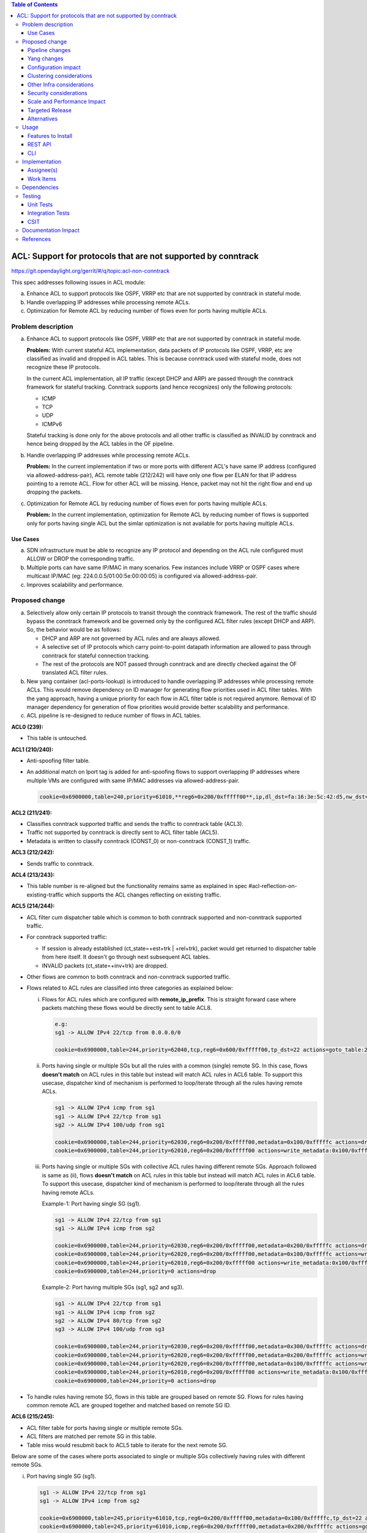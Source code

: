 .. contents:: Table of Contents
   :depth: 3

==============================================================
ACL: Support for protocols that are not supported by conntrack
==============================================================

https://git.opendaylight.org/gerrit/#/q/topic:acl-non-conntrack

This spec addresses following issues in ACL module:

a. Enhance ACL to support protocols like OSPF, VRRP etc that are not supported by conntrack
   in stateful mode.
b. Handle overlapping IP addresses while processing remote ACLs.
c. Optimization for Remote ACL by reducing number of flows even for ports having multiple ACLs.

Problem description
===================

a. Enhance ACL to support protocols like OSPF, VRRP etc that are not supported by conntrack in
   stateful mode.

   **Problem:**
   With current stateful ACL implementation, data packets of IP protocols like OSPF, VRRP, etc
   are classified as invalid and dropped in ACL tables. This is because conntrack used with
   stateful mode, does not recognize these IP protocols.

   In the current ACL implementation, all IP traffic (except DHCP and ARP) are passed through
   the conntrack framework for stateful tracking. Conntrack supports (and hence recognizes) only
   the following protocols:

   - ICMP
   - TCP
   - UDP
   - ICMPv6

   Stateful tracking is done only for the above protocols and all other traffic is classified as
   INVALID by conntrack and hence being dropped by the ACL tables in the OF pipeline.

b. Handle overlapping IP addresses while processing remote ACLs.

   **Problem:**
   In the current implementation if two or more ports with different ACL's have same IP address
   (configured via allowed-address-pair), ACL remote table (212/242) will have only one flow per
   ELAN for that IP address pointing to a remote ACL. Flow for other ACL will be missing. Hence,
   packet may not hit the right flow and end up dropping the packets.

c. Optimization for Remote ACL by reducing number of flows even for ports having multiple ACLs.

   **Problem:**
   In the current implementation, optimization for Remote ACL by reducing number of flows is
   supported only for ports having single ACL but the simlar optimization is not available for
   ports having multiple ACLs.

Use Cases
---------

a. SDN infrastructure must be able to recognize any IP protocol and depending on the ACL rule
   configured must ALLOW or DROP the corresponding traffic.

b. Multiple ports can have same IP/MAC in many scenarios. Few instances include VRRP or OSPF
   cases where multicast IP/MAC (eg: 224.0.0.5/01:00:5e:00:00:05) is configured via
   allowed-address-pair.

c. Improves scalability and performance.

Proposed change
===============

a. Selectively allow only certain IP protocols to transit through the conntrack framework. The
   rest of the traffic should bypass the conntrack framework and be governed only by the configured
   ACL filter rules (except DHCP and ARP). So, the behavior would be as follows:

   * DHCP and ARP are not governed by ACL rules and are always allowed.
   * A selective set of IP protocols which carry point-to-point datapath information are allowed
     to pass through conntrack for stateful connection tracking.
   * The rest of the protocols are NOT passed through conntrack and are directly checked against
     the OF translated ACL filter rules.

b. New yang container (acl-ports-lookup) is introduced to handle overlapping IP addresses while
   processing remote ACLs. This would remove dependency on ID manager for generating flow
   priorities used in ACL filter tables. With the yang approach, having a unique priority for
   each flow in ACL filter table is not required anymore. Removal of ID manager dependency for
   generation of flow priorities would provide better scalability and performance.

c. ACL pipeline is re-designed to reduce number of flows in ACL tables.


**ACL0 (239):**

- This table is untouched.

**ACL1 (210/240):**

- Anti-spoofing filter table.
- An additional match on lport tag is added for anti-spoofing flows to support overlapping IP
  addresses where multiple VMs are configured with same IP/MAC addresses via allowed-address-pair.

  .. code-block:: bash

     cookie=0x6900000,table=240,priority=61010,**reg6=0x200/0xfffff00**,ip,dl_dst=fa:16:3e:5c:42:d5,nw_dst=10.10.10.12 actions=goto_table:242


**ACL2 (211/241):**

- Classifies conntrack supported traffic and sends the traffic to conntrack table (ACL3).
- Traffic not supported by conntrack is directly sent to ACL filter table (ACL5).
- Metadata is written to classify conntrack (CONST_0) or non-conntrack (CONST_1) traffic.

**ACL3 (212/242):**

- Sends traffic to conntrack.

**ACL4 (213/243):**

- This table number is re-aligned but the functionality remains same as explained in spec
  #acl-reflection-on-existing-traffic which supports the ACL changes reflecting on existing
  traffic.

**ACL5 (214/244):**

- ACL filter cum dispatcher table which is common to both conntrack supported and non-conntrack
  supported traffic.
- For conntrack supported traffic:

  - If session is already established (ct_state=+est+trk | +rel+trk), packet would get returned to
    dispatcher table from here itself. It doesn't go through next subsequent ACL tables.
  - INVALID packets (ct_state=+inv+trk) are dropped.

- Other flows are common to both conntrack and non-conntrack supported traffic.
- Flows related to ACL rules are classified into three categories as explained below:

  (i)   Flows for ACL rules which are configured with **remote_ip_prefix**.
        This is straight forward case where packets matching these flows would be directly sent to
        table ACL8.

        .. code-block:: bash

           e.g:
           sg1 -> ALLOW IPv4 22/tcp from 0.0.0.0/0

           cookie=0x6900000,table=244,priority=62040,tcp,reg6=0x600/0xfffff00,tp_dst=22 actions=goto_table:247

  (ii)  Ports having single or multiple SGs but all the rules with a common (single) remote SG.
        In this case, flows **doesn't match** on ACL rules in this table but instead will match
        ACL rules in ACL6 table. To support this usecase, dispatcher kind of mechanism is performed
        to loop/iterate through all the rules having remote ACLs.

        .. code-block:: bash

           sg1 -> ALLOW IPv4 icmp from sg1
           sg1 -> ALLOW IPv4 22/tcp from sg1
           sg2 -> ALLOW IPv4 100/udp from sg1

           cookie=0x6900000,table=244,priority=62030,reg6=0x200/0xfffff00,metadata=0x100/0xfffffc actions=drop
           cookie=0x6900000,table=244,priority=62010,reg6=0x200/0xfffff00 actions=write_metadata:0x100/0xfffffc,goto_table:245

  (iii) Ports having single or multiple SGs with collective ACL rules having different remote SGs.
        Approach followed is same as (ii), flows **doesn't match** on ACL rules in this table but
        instead will match ACL rules in ACL6 table. To support this usecase, dispatcher kind of
        mechanism is performed to loop/iterate through all the rules having remote ACLs.

        Example-1: Port having single SG (sg1).

        .. code-block:: bash

           sg1 -> ALLOW IPv4 22/tcp from sg1
           sg1 -> ALLOW IPv4 icmp from sg2

           cookie=0x6900000,table=244,priority=62030,reg6=0x200/0xfffff00,metadata=0x200/0xfffffc actions=drop
           cookie=0x6900000,table=244,priority=62020,reg6=0x200/0xfffff00,metadata=0x100/0xfffffc actions=write_metadata:0x200/0xfffffc,goto_table:245
           cookie=0x6900000,table=244,priority=62010,reg6=0x200/0xfffff00 actions=write_metadata:0x100/0xfffffc,goto_table:245
           cookie=0x6900000,table=244,priority=0 actions=drop

        Example-2: Port having multiple SGs (sg1, sg2 and sg3).

        .. code-block:: bash

           sg1 -> ALLOW IPv4 22/tcp from sg1
           sg1 -> ALLOW IPv4 icmp from sg2
           sg2 -> ALLOW IPv4 80/tcp from sg2
           sg3 -> ALLOW IPv4 100/udp from sg3

           cookie=0x6900000,table=244,priority=62030,reg6=0x200/0xfffff00,metadata=0x300/0xfffffc actions=drop
           cookie=0x6900000,table=244,priority=62020,reg6=0x200/0xfffff00,metadata=0x200/0xfffffc actions=write_metadata:0x300/0xfffffc,goto_table:245
           cookie=0x6900000,table=244,priority=62020,reg6=0x200/0xfffff00,metadata=0x100/0xfffffc actions=write_metadata:0x200/0xfffffc,goto_table:245
           cookie=0x6900000,table=244,priority=62010,reg6=0x200/0xfffff00 actions=write_metadata:0x100/0xfffffc,goto_table:245
           cookie=0x6900000,table=244,priority=0 actions=drop

- To handle rules having remote SG, flows in this table are grouped based on remote SG. Flows for
  rules having common remote ACL are grouped together and matched based on remote SG ID.

**ACL6 (215/245):**

- ACL filter table for ports having single or multiple remote SGs.
- ACL filters are matched per remote SG in this table.
- Table miss would resubmit back to ACL5 table to iterate for the next remote SG.

Below are some of the cases where ports associated to single or multiple SGs collectively having
rules with different remote SGs.

(i)   Port having single SG (sg1).

      .. code-block:: bash

         sg1 -> ALLOW IPv4 22/tcp from sg1
         sg1 -> ALLOW IPv4 icmp from sg2

         cookie=0x6900000,table=245,priority=61010,tcp,reg6=0x200/0xfffff00,metadata=0x100/0xfffffc,tp_dst=22 actions=goto_table:246
         cookie=0x6900000,table=245,priority=61010,icmp,reg6=0x200/0xfffff00,metadata=0x200/0xfffffc actions=goto_table:246
         cookie=0x6900000,table=245,priority=0 actions=resubmit(,244)

(ii)  Port having multiple SGs (sg1, sg2 and sg3).

      .. code-block:: bash

         sg1 -> ALLOW IPv4 22/tcp from sg1
         sg1 -> ALLOW IPv4 icmp from sg2
         sg2 -> ALLOW IPv4 80/tcp from sg2
         sg3 -> ALLOW IPv4 100/udp from sg3

         cookie=0x6900000,table=245,priority=61010,tcp,reg6=0x200/0xfffff00,metadata=0x100/0xfffffc,tp_dst=22 actions=goto_table:246
         cookie=0x6900000,table=245,priority=61010,icmp,reg6=0x200/0xfffff00,metadata=0x200/0xfffffc actions=goto_table:246
         cookie=0x6900000,table=245,priority=61010,tcp,reg6=0x200/0xfffff00,metadata=0x200/0xfffffc,tp_dst=80 actions=goto_table:246
         cookie=0x6900000,table=245,priority=61010,udp,reg6=0x200/0xfffff00,metadata=0x300/0xfffffc,tp_dst=100 actions=goto_table:246
         cookie=0x6900000,table=245,priority=0 actions=resubmit(,244)

**ACL7 (216/246):**

- Remote ACL filter table.
- Flows match on remote ACL and corresponding IP addresses.
- This table is independent of ports i.e., no match on lport tag.
- During IP delete scenarios (port delete/update), look-up to yang container (acl-ports-lookup) is
  performed, flows are deleted only when IP address is not used by any other ports within that ACL.
- Below usecase gives the reason for having looping/iteration based approach for this table.

  **Usecase:** Packets matching multiple rules having different remote SGs.
  This is a case where packets can match both rules (ip and icmp filters). But let's say it
  matches src IP (nw_src=10.10.10.4) from remote SG (sg2). So in this case, ACL6 and ACL7 tables
  needs to be iterated twice to find the right match.

  .. code-block:: bash

     sg1 -> ALLOW IPv4 from sg1
     sg1 -> ALLOW IPv4 icmp from sg2

     cookie=0x6900000,table=244,priority=62030,reg6=0x200/0xfffff00,metadata=0x200/0xfffffc actions=drop
     cookie=0x6900000,table=244,priority=62020,reg6=0x200/0xfffff00,metadata=0x100/0xfffffc actions=write_metadata:0x200/0xfffffc,goto_table:245
     cookie=0x6900000,table=244,priority=62010,reg6=0x200/0xfffff00 actions=write_metadata:0x100/0xfffffc,goto_table:245
     cookie=0x6900000,table=244,priority=0 actions=drop

     cookie=0x6900000,table=245,priority=61010,ip,reg6=0x200/0xfffff00,metadata=0x100/0xfffffc actions=goto_table:246
     cookie=0x6900000,table=245,priority=61010,icmp,reg6=0x200/0xfffff00,metadata=0x200/0xfffffc actions=goto_table:246
     cookie=0x6900000,table=245,priority=0 actions=resubmit(,244)

     cookie=0x6900000,table=246,priority=61010,ip,metadata=0x100/0xfffffc,nw_src=10.10.10.6 actions=goto_table:247
     cookie=0x6900000,table=246,priority=61010,ip,metadata=0x100/0xfffffc,nw_src=10.10.10.12 actions=goto_table:247
     cookie=0x6900000,table=246,priority=61010,ip,metadata=0x200/0xfffffc,nw_src=10.10.10.4 actions=goto_table:247
     cookie=0x6900000,table=246,priority=0 actions=resubmit(,244)

**ACL8 (217/247):**

- Packets reaching this table would have passed all the ACL filters. Traffic could be of both
  conntrack and non-conntrack supported.
- In case of conntrack traffic, commits the session in conntrack and resubmits to dispatcher.

  .. code-block:: bash

     cookie=0x6900000,table=247,priority=61010,ip,reg6=0x200/0xfffff00,metadata=0x0/0x2 actions=ct(commit,zone=5002,exec(set_field:0x1->ct_mark)),resubmit(,220)
     cookie=0x6900000,table=247,priority=61010,ipv6,reg6=0x200/0xfffff00,metadata=0x0/0x2 actions=ct(commit,zone=5002,exec(set_field:0x1->ct_mark)),resubmit(,220)

- In case of non-conntrack traffic, resubmits to dispatcher.

  .. code-block:: bash

     cookie=0x6900000,table=247,priority=61010,reg6=0x200/0xfffff00,metadata=0x2/0x2 actions=resubmit(,220)

Pipeline changes
----------------

**Current ACL pipeline:**

==============  =========================================================  ===============================================================
Table           Match                                                      Action
==============  =========================================================  ===============================================================
Dispatcher      metadata=service_id:ACL                                    write_metadata:(elan_id=ELAN|VPN_ID, service_id=NEXT), goto_table:ACL0|ACL1
.
ACL0 (239)      ct_state=+trk                                              ct(table=ACL1)
ACL0 (239)      (TABLE-MISS)                                               goto_table:ACL1
.
ACL1 (210/240)  (anti-spoofing filters)                                    goto_table:ACL2
ACL1 (210/240)  (TABLE-MISS)                                               drop
.
ACL2 (211/241)  metadata=ELAN|VPN_ID, ip_src/dst=VM1_IP                    write_metadata:(remote_acl=id), goto_table:ACL3
ACL2 (211/241)  metadata=ELAN|VPN_ID, ip_src/dst=VM2_IP                    write_metadata:(remote_acl=id), goto_table:ACL3
...
ACL2 (211/241)  (TABLE-MISS)                                               goto_table:ACL3
.
ACL3 (212/242)  reg6=lport, ip|ipv6, ct_mark=0x1                           (set_field:0x0->ct_mark), goto_table:ACL4
ACL3 (212/242)  (TABLE-MISS)                                               goto_table:ACL4
.
ACL4 (213/243)  ct_state=-new+est-rel-inv+trk, ct_mark=0x1                 resubmit(,DISPATCHER)
ACL4 (213/243)  ct_state=-new-est+rel-inv+trk, ct_mark=0x1                 resubmit(,DISPATCHER)
ACL4 (213/243)  reg6=lport, ct_state=+inv+trk                              drop
ACL4 (213/243)  reg6=lport, ct_state=+trk, <acl_rule>                      set_field:0x1>ct_mark, resubmit(,DISPATCHER)    :superscript:`(X)`
ACL4 (213/243)  reg6=lport+remote_acl, ct_state=+trk, <acl_rule>           set_field:0x1>ct_mark, resubmit(,DISPATCHER)    :superscript:`(XX)`
ACL4 (213/243)  reg6=lport, ct_state=+trk, ip_src/dst=VM1_IP, <acl_rule>   set_field:0x1>ct_mark, resubmit(,DISPATCHER)    :superscript:`(XXX)`
ACL4 (213/243)  reg6=lport, ct_state=+trk, ip_src/dst=VM2_IP, <acl_rule>   set_field:0x1>ct_mark, resubmit(,DISPATCHER)    :superscript:`(XXX)`
ACL4 (213/243)  reg6=lport, ct_state=+trk                                  drop
...
ACL4 (213/243)  (TABLE-MISS)                                               drop
==============  =========================================================  ===============================================================

| (X)   These are the regular rules, not configured with any remote SG.
| (XX)  These are the rules with the optimization - assuming the lport is using a single ACL.
| (XXX) These are the remote SG rules in the current implementation, which we will fall back to if the lport has multiple ACLs.


**Proposed ACL pipeline:**

==============  ==================================================  ===============================================================
Table           Match                                               Action
==============  ==================================================  ===============================================================
Dispatcher      metadata=service_id:ACL                             write_metadata:(service_id=NEXT), goto_table:ACL0|ACL1
.
ACL0 (239)      ct_state=+trk                                       ct(table=ACL1)
ACL0 (239)      (TABLE-MISS)                                        goto_table:ACL1
.
ACL1 (210/240)  (anti-spoofing filters)                             goto_table:ACL2
ACL1 (210/240)  (TABLE-MISS)                                        drop
.
ACL2 (211/241)  UDP                                                 write_metadata:CONST_0, goto_table:ACL3           :superscript:`(X)`
ACL2 (211/241)  TCP                                                 write_metadata:CONST_0, goto_table:ACL3           :superscript:`(X)`
ACL2 (211/241)  ICMP                                                write_metadata:CONST_0, goto_table:ACL3           :superscript:`(X)`
ACL2 (211/241)  ICMPv6                                              write_metadata:CONST_0, goto_table:ACL3           :superscript:`(X)`
ACL2 (211/241)  (TABLE-MISS)                                        write_metadata:CONST_1, goto_table:ACL5           :superscript:`(XX)`
.
ACL3 (212/242)  metadata=lport1, ip|ipv6                            ct(table=ACL4,zone=ELAN_ID)
ACL3 (212/242)  metadata=lport2, ip|ipv6                            ct(table=ACL4,zone=ELAN_ID)
...
ACL3 (212/242)  (TABLE-MISS)                                        drop
.
ACL4 (213/243)  reg6=lport, ip|ipv6, ct_mark=0x1                    (set_field:0x0->ct_mark), goto_table:ACL5
ACL4 (213/243)  (TABLE-MISS)                                        goto_table:ACL5
.
ACL5 (214/244)  ct_state=-new+est-rel-inv+trk, ct_mark=0x1          resubmit(,DISPATCHER)
ACL5 (214/244)  ct_state=-new-est+rel-inv+trk, ct_mark=0x1          resubmit(,DISPATCHER)
ACL5 (214/244)  reg6=lport, ct_state=+inv+trk                       drop
ACL5 (214/244)  reg6=lport1, pri=40, <acl_rule>                     goto_table:ACL8                                   :superscript:`(XXX)`
ACL5 (214/244)  reg6=lport1, pri=30, metadata=remote_acl1           drop                                              :superscript:`(XXXX)`
ACL5 (214/244)  reg6=lport1, pri=10,                                write_metadata:(remote_acl1), goto_table:ACL6     :superscript:`(XXXX)`
ACL5 (214/244)  reg6=lport2, pri=30, metadata=remote_acl3           drop                                              :superscript:`(XXXXX)`
ACL5 (214/244)  reg6=lport2, pri=20, metadata=remote_acl2           write_metadata:(remote_acl3), goto_table:ACL6     :superscript:`(XXXXX)`
ACL5 (214/244)  reg6=lport2, pri=20, metadata=remote_acl1           write_metadata:(remote_acl2), goto_table:ACL6     :superscript:`(XXXXX)`
ACL5 (214/244)  reg6=lport2, pri=10                                 write_metadata:(remote_acl1), goto_table:ACL6     :superscript:`(XXXXX)`
ACL5 (214/244)  reg6=lport1, pri=5                                  drop
ACL5 (214/244)  reg6=lport2, pri=5                                  drop
...
ACL5 (214/244)  (TABLE-MISS)                                        drop
.
ACL6 (215/245)  reg6=lport, pri=20, metadata=remote_acl1, <rule1>   goto_table:ACL7
ACL6 (215/245)  reg6=lport, pri=20, metadata=remote_acl1, <rule2>   goto_table:ACL7
ACL6 (215/245)  reg6=lport, pri=20, metadata=remote_acl2, <rule1>   goto_table:ACL7
ACL6 (215/245)  reg6=lport, pri=20, metadata=remote_acl3, <rule1>   goto_table:ACL7
...
ACL6 (215/245)  (TABLE-MISS)                                        resubmit(,ACL5)
.
ACL7 (216/246)  metadata=remote_acl1, ip_src/dst=VM1_IP             goto_table:ACL8
ACL7 (216/246)  metadata=remote_acl1, ip_src/dst=VM2_IP             goto_table:ACL8
ACL7 (216/246)  metadata=remote_acl2, ip_src/dst=VM3_IP             goto_table:ACL8
ACL7 (216/246)  metadata=remote_acl3, ip_src/dst=VM4_IP             goto_table:ACL8
...
ACL7 (216/246)  (TABLE-MISS)                                        resubmit(,ACL5)
.
ACL8 (217/247)  reg6=lport, metadata=CONST_0                        ct(commit,zone=ELAN_ID,exec(set_field:0x1->ct_mark)), resubmit(,DISPATCHER)  :superscript:`(X)`
ACL8 (217/247)  reg6=lport, metadata=CONST_1                        resubmit(,DISPATCHER)                                                        :superscript:`(XX)`
...
ACL8 (217/247)  (TABLE-MISS)                                        drop

==============  ==================================================  ===============================================================

|  CONST_0  Constant referring to conntrack supported traffic. eg: 0x0/0x2
|  CONST_1  Constant referring to non-conntrack supported traffic. eg: 0x2/0x2

| (X)     These are conntrack supported traffic.
| (XX)    These are non-conntrack supported traffic.
| (XXX)   These are the rules not configured with any remote SG.
| (XXXX)  These are the cases where all the rules have common (single) remote SG.
| (XXXXX) These are rules having different remote SG.

**Note:** Observe the sample priorities in ACL5 table for different cases.

**Sample flows:**

::

    cookie=0x6900000,table=239,priority=62020,ct_state=+trk,ip actions=ct(table=240)
    cookie=0x6900000,table=239,priority=62020,ct_state=+trk,ipv6 actions=ct(table=240)
    cookie=0x6900000,table=239,priority=61010 actions=goto_table:240

    cookie=0x6900000,table=240,priority=63010,arp,reg6=0x200/0xfffff00 actions=resubmit(,220)
    cookie=0x6900000,table=240,priority=61010,reg6=0x200/0xfffff00,ip,dl_dst=fa:16:3e:5c:42:d5,nw_dst=10.10.10.12 actions=goto_table:242

    cookie=0x6900000,table=241,priority=61010,tcp6 actions=write_metadata:0x0/0x2,goto_table:242
    cookie=0x6900000,table=241,priority=61010,udp6 actions=write_metadata:0x0/0x2,goto_table:242
    cookie=0x6900000,table=241,priority=61010,tcp actions=write_metadata:0x0/0x2,goto_table:242
    cookie=0x6900000,table=241,priority=61010,udp actions=write_metadata:0x0/0x2,goto_table:242
    cookie=0x6900000,table=241,priority=61010,icmp6 actions=write_metadata:0x0/0x2,goto_table:242
    cookie=0x6900000,table=241,priority=61010,icmp actions=write_metadata:0x0/0x2,goto_table:242
    cookie=0x6900000,table=241,priority=0 actions=write_metadata:0x2/0x2,goto_table:244

    cookie=0x6900000,table=242,priority=61010,ip,reg6=0x200/0xfffff00 actions=ct(table=243,zone=5002)
    cookie=0x6900000,table=242,priority=0 actions=drop

    cookie=0x6900000,table=243,priority=0 actions=goto_table:244

    cookie=0x6900000,table=244,priority=62060,ct_state=-new+est-rel-inv+trk,ct_mark=0x1 actions=resubmit(,220)
    cookie=0x6900000,table=244,priority=62060,ct_state=-new-est+rel-inv+trk,ct_mark=0x1 actions=resubmit(,220)
    cookie=0x6900000,table=244,priority=62050,reg6=0x200/0xfffff00,ct_state=+inv+trk actions=drop
    cookie=0x6900000,table=244,priority=62050,reg6=0x300/0xfffff00,ct_state=+inv+trk actions=drop
    cookie=0x6900000,table=244,priority=62040,tcp,reg6=0x200/0xfffff00 actions=goto_table:247
    cookie=0x6900000,table=244,priority=62030,reg6=0x200/0xfffff00,metadata=0x100/0xfffffc actions=drop
    cookie=0x6900000,table=244,priority=62010,reg6=0x200/0xfffff00 actions=write_metadata:0x100/0xfffffc,goto_table:245
    cookie=0x6900000,table=244,priority=62030,reg6=0x300/0xfffff00,metadata=0x300/0xfffffc actions=drop
    cookie=0x6900000,table=244,priority=62020,reg6=0x300/0xfffff00,metadata=0x200/0xfffffc actions=write_metadata:0x300/0xfffffc,goto_table:245
    cookie=0x6900000,table=244,priority=62020,reg6=0x300/0xfffff00,metadata=0x100/0xfffffc actions=write_metadata:0x200/0xfffffc,goto_table:245
    cookie=0x6900000,table=244,priority=62010,reg6=0x300/0xfffff00 actions=write_metadata:0x100/0xfffffc,goto_table:245
    cookie=0x6900000,table=244,priority=0 actions=drop

    cookie=0x6900000,table=245,priority=61010,tcp,reg6=0x300/0xfffff00,metadata=0x100/0xfffffc actions=goto_table:246
    cookie=0x6900000,table=245,priority=61010,udp,reg6=0x300/0xfffff00,metadata=0x100/0xfffffc actions=goto_table:246
    cookie=0x6900000,table=245,priority=61010,icmp,reg6=0x300/0xfffff00,metadata=0x200/0xfffffc actions=goto_table:246
    cookie=0x6900000,table=245,priority=0 actions=resubmit(,244)

    cookie=0x6900000,table=246,priority=61010,ip,metadata=0x100/0xfffffc,nw_src=10.10.10.6 actions=goto_table:247
    cookie=0x6900000,table=246,priority=61010,ip,metadata=0x100/0xfffffc,nw_src=10.10.10.12 actions=goto_table:247
    cookie=0x6900000,table=246,priority=61010,ip,metadata=0x200/0xfffffc,nw_src=10.10.10.4 actions=goto_table:247
    cookie=0x6900000,table=246,priority=61010,ip,metadata=0x300/0xfffffc,nw_src=10.10.10.8 actions=goto_table:247
    cookie=0x6900000,table=246,priority=0 actions=resubmit(,244)

    cookie=0x6900000,table=247,priority=61010,ip,reg6=0x200/0xfffff00,metadata=0x0/0x2 actions=ct(commit,zone=5002,exec(set_field:0x1->ct_mark)),resubmit(,220)
    cookie=0x6900000,table=247,priority=61010,ipv6,reg6=0x200/0xfffff00,metadata=0x0/0x2 actions=ct(commit,zone=5002,exec(set_field:0x1->ct_mark)),resubmit(,220)
    cookie=0x6900000,table=247,priority=61010,reg6=0x200/0xfffff00,metadata=0x2/0x2 actions=resubmit(,220)
    cookie=0x6900000,table=247,priority=0 actions=drop

Yang changes
------------

Below yang container is used to support overlapping IP addresses while processing remote ACLs.
This would remove dependency on ID manager which was used to generate flow priorities. With the
yang approach, having a unique priority for each flow in ACL filter table is not required anymore.

::

    container acl-ports-lookup {
        config false;
        description "Container used to manage list of ports per ACL based on
            port's IP address/prefix (including IP address/prefix specified in
            allowed-address-pair)";

        list acl-ports-by-ip {
            key "acl-name";
            description "Refers to an ACL which are associated with list of
                ports filtered based on IP address/prefix.";

            leaf acl-name {
                type string;
                description "ACL name.";
            }
            list acl-ip-prefixes {
                key "ip-prefix";
                description "IP Prefixes and Allowed-Address-Pairs owned by
                    ports where all such ports enforce the same ACL identified
                    by acl-name";

                leaf ip-prefix {
                    type ip-prefix-or-address;
                    description "IP address/prefix";
                }
                list port-ids {
                    key "port-id";
                    description "Contains a list of ports that are enforcing
                        the same ACL identified by acl-name.";
                    leaf port-id {
                        type string;
                        description "Port UUID string";
                    }
                }
            }
        }
    }


Configuration impact
---------------------
None

Clustering considerations
-------------------------
With the proposed changes, ACL should work in cluster environment seamlessly as it's with the
current ACL feature.

Other Infra considerations
--------------------------
None

Security considerations
-----------------------
None

Scale and Performance Impact
----------------------------
There will be improvements in scale and performance due to below reasons:
 - Optimization for Remote ACL by reducing number of flows even for ports having multiple ACLs.
 - Removal of ID manager dependency for generation of flow priorities configured in ACL filter
   tables.

Targeted Release
-----------------
Oxygen

Alternatives
------------
Currently, conntrack supports or recognizes only those IP protocols which carry point-to-point
datapath information. Conntrack should support all the other IP protocols (VRRP, OSPF, etc) as well
so that they are NOT classified as INVALID.

This approach was not selected as
 - The support has to be provided in conntrack module. Or until it is supported in conntrack, the
   proposed change is required in ACL module.
 - List of protocols to be supported in conntrack might need continuous updates or it has to be
   handled in generic way.

Usage
=====
Features to Install
-------------------
odl-netvirt-openstack

REST API
--------
No new REST API is being added.

CLI
---
No new CLI being added.

Implementation
==============
Assignee(s)
-----------
Primary assignee:
  Somashekar Byrappa <somashekar.b@altencalsoftlabs.com>

Other contributors:
  Shashidhar R <shashidharr@altencalsoftlabs.com>

Work Items
----------
* Support protocols like OSPF, VRRP etc in ACL that are not supported by conntrack in stateful mode.
* Handle overlapping IP addresses while processing remote ACLs by making use of new yang container
  (acl-ports-lookup).

Dependencies
============
No new dependencies.

Testing
=======
Unit Tests
----------
Following test cases will need to be added/expanded

#. Verify ACL functionality with VRRP, OSPF protcols
#. Verify ACL functionality with other IP protocols not supported by conntrack
#. Verify ACL with ports having overlapping IP addresses.
#. Verify ACL with ports having single SG.
#. Verify ACL with ports having multiple SGs.

Also, existing unit tests have to be updated to include new pipeline/flow changes.

Integration Tests
-----------------
Integration tests will be added, once IT framework is ready

CSIT
----
Following test cases will need to be added/expanded

#. Verify ACL functionality with VRRP, OSPF protcols
#. Verify ACL functionality with other IP protocols not supported by conntrack
#. Verify ACL with ports having overlapping IP addresses.
#. Verify ACL with ports having single SG.
#. Verify ACL with ports having multiple SGs.

Documentation Impact
====================
None

References
==========

